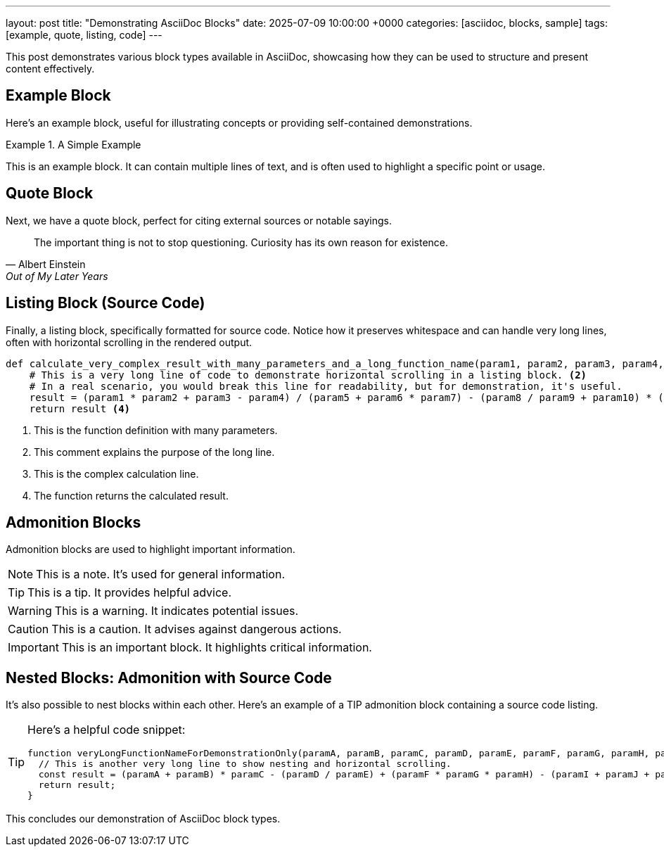 ---
layout: post
title: "Demonstrating AsciiDoc Blocks"
date: 2025-07-09 10:00:00 +0000
categories: [asciidoc, blocks, sample]
tags: [example, quote, listing, code]
---

This post demonstrates various block types available in AsciiDoc, showcasing how they can be used to structure and present content effectively.

== Example Block

Here's an example block, useful for illustrating concepts or providing self-contained demonstrations.

.A Simple Example
====
This is an example block.
It can contain multiple lines of text, and is often used to highlight a specific point or usage.
====

== Quote Block

Next, we have a quote block, perfect for citing external sources or notable sayings.

[quote, Albert Einstein, Out of My Later Years]
____
The important thing is not to stop questioning. Curiosity has its own reason for existence.
____

== Listing Block (Source Code)

Finally, a listing block, specifically formatted for source code. Notice how it preserves whitespace and can handle very long lines, often with horizontal scrolling in the rendered output.

[source,python]
----
def calculate_very_complex_result_with_many_parameters_and_a_long_function_name(param1, param2, param3, param4, param5, param6, param7, param8, param9, param10, param11, param12, param13, param14, param15, param16, param17, param18, param19, param20): <1>
    # This is a very long line of code to demonstrate horizontal scrolling in a listing block. <2>
    # In a real scenario, you would break this line for readability, but for demonstration, it's useful.
    result = (param1 * param2 + param3 - param4) / (param5 + param6 * param7) - (param8 / param9 + param10) * (param11 - param12 + param13) + (param14 * param15 / param16) - (param17 + param18 - param19 * param20) <3>
    return result <4>
----
<1> This is the function definition with many parameters.
<2> This comment explains the purpose of the long line.
<3> This is the complex calculation line.
<4> The function returns the calculated result.

== Admonition Blocks

Admonition blocks are used to highlight important information.

NOTE: This is a note. It's used for general information.

TIP: This is a tip. It provides helpful advice.

WARNING: This is a warning. It indicates potential issues.

CAUTION: This is a caution. It advises against dangerous actions.

IMPORTANT: This is an important block. It highlights critical information.

== Nested Blocks: Admonition with Source Code

It's also possible to nest blocks within each other. Here's an example of a TIP admonition block containing a source code listing.

[TIP]
====
Here's a helpful code snippet:

[source,javascript]
----
function veryLongFunctionNameForDemonstrationOnly(paramA, paramB, paramC, paramD, paramE, paramF, paramG, paramH, paramI, paramJ, paramK, paramL, paramM, paramN, paramO, paramP, paramQ, paramR, paramS, paramT) {
  // This is another very long line to show nesting and horizontal scrolling.
  const result = (paramA + paramB) * paramC - (paramD / paramE) + (paramF * paramG * paramH) - (paramI + paramJ + paramK + paramL + paramM + paramN + paramO + paramP + paramQ + paramR + paramS + paramT);
  return result;
}
----
====

This concludes our demonstration of AsciiDoc block types.
